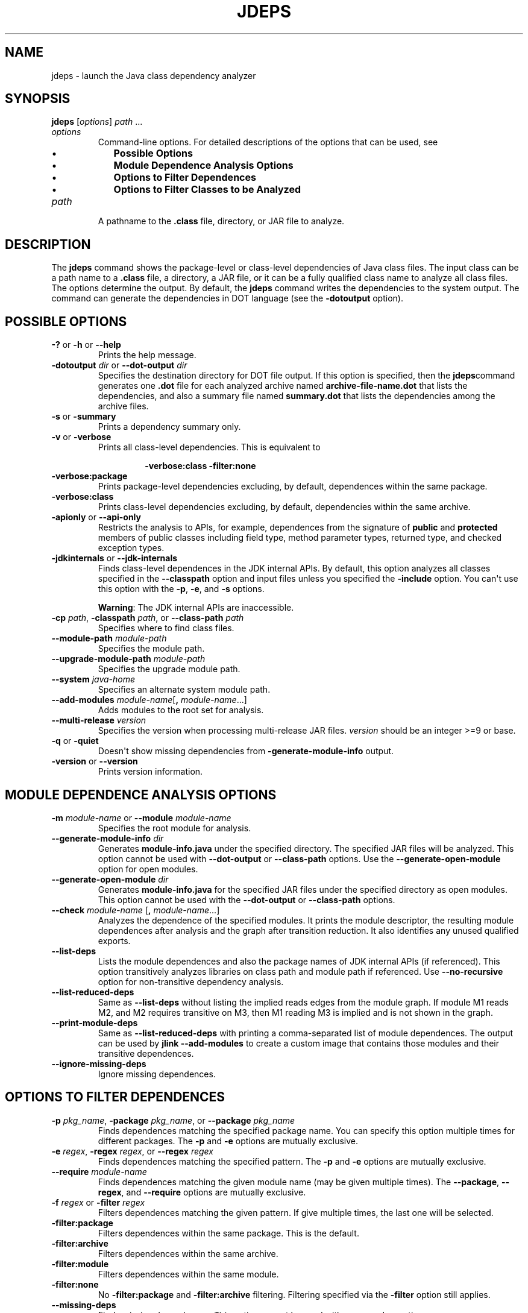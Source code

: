 .\" Automatically generated by Pandoc 2.14.0.2
.\"
.TH "JDEPS" "1" "2024" "JDK 17.0.12" "JDK Commands"
.hy
.SH NAME
.PP
jdeps - launch the Java class dependency analyzer
.SH SYNOPSIS
.PP
\f[CB]jdeps\f[R] [\f[I]options\f[R]] \f[I]path\f[R] ...
.TP
\f[I]options\f[R]
Command-line options.
For detailed descriptions of the options that can be used, see
.RS
.IP \[bu] 2
\f[B]Possible Options\f[R]
.IP \[bu] 2
\f[B]Module Dependence Analysis Options\f[R]
.IP \[bu] 2
\f[B]Options to Filter Dependences\f[R]
.IP \[bu] 2
\f[B]Options to Filter Classes to be Analyzed\f[R]
.RE
.TP
\f[I]path\f[R]
A pathname to the \f[CB].class\f[R] file, directory, or JAR file to
analyze.
.SH DESCRIPTION
.PP
The \f[CB]jdeps\f[R] command shows the package-level or class-level
dependencies of Java class files.
The input class can be a path name to a \f[CB].class\f[R] file, a
directory, a JAR file, or it can be a fully qualified class name to
analyze all class files.
The options determine the output.
By default, the \f[CB]jdeps\f[R] command writes the dependencies to the
system output.
The command can generate the dependencies in DOT language (see the
\f[CB]-dotoutput\f[R] option).
.SH POSSIBLE OPTIONS
.TP
\f[B]\f[CB]-?\f[B]\f[R] or \f[B]\f[CB]-h\f[B]\f[R] or \f[B]\f[CB]--help\f[B]\f[R]
Prints the help message.
.TP
\f[B]\f[CB]-dotoutput\f[B]\f[R] \f[I]dir\f[R] or \f[B]\f[CB]--dot-output\f[B]\f[R] \f[I]dir\f[R]
Specifies the destination directory for DOT file output.
If this option is specified, then the \f[CB]jdeps\f[R]command generates
one \f[CB].dot\f[R] file for each analyzed archive named
\f[CB]archive-file-name.dot\f[R] that lists the dependencies, and also a
summary file named \f[CB]summary.dot\f[R] that lists the dependencies
among the archive files.
.TP
\f[B]\f[CB]-s\f[B]\f[R] or \f[B]\f[CB]-summary\f[B]\f[R]
Prints a dependency summary only.
.TP
\f[B]\f[CB]-v\f[B]\f[R] or \f[B]\f[CB]-verbose\f[B]\f[R]
Prints all class-level dependencies.
This is equivalent to
.RS
.RS
.PP
\f[CB]-verbose:class -filter:none\f[R]
.RE
.RE
.TP
\f[B]\f[CB]-verbose:package\f[B]\f[R]
Prints package-level dependencies excluding, by default, dependences
within the same package.
.TP
\f[B]\f[CB]-verbose:class\f[B]\f[R]
Prints class-level dependencies excluding, by default, dependencies
within the same archive.
.TP
\f[B]\f[CB]-apionly\f[B]\f[R] or \f[B]\f[CB]--api-only\f[B]\f[R]
Restricts the analysis to APIs, for example, dependences from the
signature of \f[CB]public\f[R] and \f[CB]protected\f[R] members of public
classes including field type, method parameter types, returned type, and
checked exception types.
.TP
\f[B]\f[CB]-jdkinternals\f[B]\f[R] or \f[B]\f[CB]--jdk-internals\f[B]\f[R]
Finds class-level dependences in the JDK internal APIs.
By default, this option analyzes all classes specified in the
\f[CB]--classpath\f[R] option and input files unless you specified the
\f[CB]-include\f[R] option.
You can\[aq]t use this option with the \f[CB]-p\f[R], \f[CB]-e\f[R], and
\f[CB]-s\f[R] options.
.RS
.PP
\f[B]Warning\f[R]: The JDK internal APIs are inaccessible.
.RE
.TP
\f[B]\f[CB]-cp\f[B]\f[R] \f[I]path\f[R], \f[B]\f[CB]-classpath\f[B]\f[R] \f[I]path\f[R], or \f[B]\f[CB]--class-path\f[B]\f[R] \f[I]path\f[R]
Specifies where to find class files.
.TP
\f[B]\f[CB]--module-path\f[B]\f[R] \f[I]module-path\f[R]
Specifies the module path.
.TP
\f[B]\f[CB]--upgrade-module-path\f[B]\f[R] \f[I]module-path\f[R]
Specifies the upgrade module path.
.TP
\f[B]\f[CB]--system\f[B]\f[R] \f[I]java-home\f[R]
Specifies an alternate system module path.
.TP
\f[B]\f[CB]--add-modules\f[B]\f[R] \f[I]module-name\f[R][\f[B]\f[CB],\f[B]\f[R] \f[I]module-name\f[R]...]
Adds modules to the root set for analysis.
.TP
\f[B]\f[CB]--multi-release\f[B]\f[R] \f[I]version\f[R]
Specifies the version when processing multi-release JAR files.
\f[I]version\f[R] should be an integer >=9 or base.
.TP
\f[B]\f[CB]-q\f[B]\f[R] or \f[B]\f[CB]-quiet\f[B]\f[R]
Doesn\[aq]t show missing dependencies from
\f[CB]-generate-module-info\f[R] output.
.TP
\f[B]\f[CB]-version\f[B]\f[R] or \f[B]\f[CB]--version\f[B]\f[R]
Prints version information.
.SH MODULE DEPENDENCE ANALYSIS OPTIONS
.TP
\f[B]\f[CB]-m\f[B]\f[R] \f[I]module-name\f[R] or \f[B]\f[CB]--module\f[B]\f[R] \f[I]module-name\f[R]
Specifies the root module for analysis.
.TP
\f[B]\f[CB]--generate-module-info\f[B]\f[R] \f[I]dir\f[R]
Generates \f[CB]module-info.java\f[R] under the specified directory.
The specified JAR files will be analyzed.
This option cannot be used with \f[CB]--dot-output\f[R] or
\f[CB]--class-path\f[R] options.
Use the \f[CB]--generate-open-module\f[R] option for open modules.
.TP
\f[B]\f[CB]--generate-open-module\f[B]\f[R] \f[I]dir\f[R]
Generates \f[CB]module-info.java\f[R] for the specified JAR files under
the specified directory as open modules.
This option cannot be used with the \f[CB]--dot-output\f[R] or
\f[CB]--class-path\f[R] options.
.TP
\f[B]\f[CB]--check\f[B]\f[R] \f[I]module-name\f[R] [\f[B]\f[CB],\f[B]\f[R] \f[I]module-name\f[R]...]
Analyzes the dependence of the specified modules.
It prints the module descriptor, the resulting module dependences after
analysis and the graph after transition reduction.
It also identifies any unused qualified exports.
.TP
\f[B]\f[CB]--list-deps\f[B]\f[R]
Lists the module dependences and also the package names of JDK internal
APIs (if referenced).
This option transitively analyzes libraries on class path and module
path if referenced.
Use \f[CB]--no-recursive\f[R] option for non-transitive dependency
analysis.
.TP
\f[B]\f[CB]--list-reduced-deps\f[B]\f[R]
Same as \f[CB]--list-deps\f[R] without listing the implied reads edges
from the module graph.
If module M1 reads M2, and M2 requires transitive on M3, then M1 reading
M3 is implied and is not shown in the graph.
.TP
\f[B]\f[CB]--print-module-deps\f[B]\f[R]
Same as \f[CB]--list-reduced-deps\f[R] with printing a comma-separated
list of module dependences.
The output can be used by \f[CB]jlink --add-modules\f[R] to create a
custom image that contains those modules and their transitive
dependences.
.TP
\f[B]\f[CB]--ignore-missing-deps\f[B]\f[R]
Ignore missing dependences.
.SH OPTIONS TO FILTER DEPENDENCES
.TP
\f[B]\f[CB]-p\f[B]\f[R] \f[I]pkg_name\f[R], \f[B]\f[CB]-package\f[B]\f[R] \f[I]pkg_name\f[R], or \f[B]\f[CB]--package\f[B]\f[R] \f[I]pkg_name\f[R]
Finds dependences matching the specified package name.
You can specify this option multiple times for different packages.
The \f[CB]-p\f[R] and \f[CB]-e\f[R] options are mutually exclusive.
.TP
\f[B]\f[CB]-e\f[B]\f[R] \f[I]regex\f[R], \f[B]\f[CB]-regex\f[B]\f[R] \f[I]regex\f[R], or \f[B]\f[CB]--regex\f[B]\f[R] \f[I]regex\f[R]
Finds dependences matching the specified pattern.
The \f[CB]-p\f[R] and \f[CB]-e\f[R] options are mutually exclusive.
.TP
\f[B]\f[CB]--require\f[B]\f[R] \f[I]module-name\f[R]
Finds dependences matching the given module name (may be given multiple
times).
The \f[CB]--package\f[R], \f[CB]--regex\f[R], and \f[CB]--require\f[R]
options are mutually exclusive.
.TP
\f[B]\f[CB]-f\f[B]\f[R] \f[I]regex\f[R] or \f[B]\f[CB]-filter\f[B]\f[R] \f[I]regex\f[R]
Filters dependences matching the given pattern.
If give multiple times, the last one will be selected.
.TP
\f[B]\f[CB]-filter:package\f[B]\f[R]
Filters dependences within the same package.
This is the default.
.TP
\f[B]\f[CB]-filter:archive\f[B]\f[R]
Filters dependences within the same archive.
.TP
\f[B]\f[CB]-filter:module\f[B]\f[R]
Filters dependences within the same module.
.TP
\f[B]\f[CB]-filter:none\f[B]\f[R]
No \f[CB]-filter:package\f[R] and \f[CB]-filter:archive\f[R] filtering.
Filtering specified via the \f[CB]-filter\f[R] option still applies.
.TP
\f[B]\f[CB]--missing-deps\f[B]\f[R]
Finds missing dependences.
This option cannot be used with \f[CB]-p\f[R], \f[CB]-e\f[R] and
\f[CB]-s\f[R] options.
.SH OPTIONS TO FILTER CLASSES TO BE ANALYZED
.TP
\f[B]\f[CB]-include\f[B]\f[R] \f[I]regex\f[R]
Restricts analysis to the classes matching pattern.
This option filters the list of classes to be analyzed.
It can be used together with \f[CB]-p\f[R] and \f[CB]-e\f[R], which apply
the pattern to the dependencies.
.TP
\f[B]\f[CB]-P\f[B]\f[R] or \f[B]\f[CB]-profile\f[B]\f[R]
Shows the profile containing a package.
.TP
\f[B]\f[CB]-R\f[B]\f[R] or \f[B]\f[CB]--recursive\f[B]\f[R]
Recursively traverses all run-time dependences.
The \f[CB]-R\f[R] option implies \f[CB]-filter:none\f[R].
If \f[CB]-p\f[R], \f[CB]-e\f[R], or \f[CB]-f\f[R] options are specified,
only the matching dependences are analyzed.
.TP
\f[B]\f[CB]--no-recursive\f[B]\f[R]
Do not recursively traverse dependences.
.TP
\f[B]\f[CB]-I\f[B]\f[R] or \f[B]\f[CB]--inverse\f[B]\f[R]
Analyzes the dependences per other given options and then finds all
artifacts that directly and indirectly depend on the matching nodes.
This is equivalent to the inverse of the compile-time view analysis and
the print dependency summary.
This option must be used with the \f[CB]--require\f[R],
\f[CB]--package\f[R], or \f[CB]--regex\f[R] options.
.TP
\f[B]\f[CB]--compile-time\f[B]\f[R]
Analyzes the compile-time view of transitive dependencies, such as the
compile-time view of the \f[CB]-R\f[R] option.
Analyzes the dependences per other specified options.
If a dependency is found from a directory, a JAR file or a module, all
classes in that containing archive are analyzed.
.SH EXAMPLE OF ANALYZING DEPENDENCIES
.PP
The following example demonstrates analyzing the dependencies of the
\f[CB]Notepad.jar\f[R] file.
.PP
\f[B]Linux and OS X:\f[R]
.IP
.nf
\f[CB]
$ jdeps demo/jfc/Notepad/Notepad.jar
Notepad.jar -> java.base
Notepad.jar -> java.desktop
Notepad.jar -> java.logging
   <unnamed> (Notepad.jar)
      -> java.awt
      -> java.awt.event
      -> java.beans
      -> java.io
      -> java.lang
      -> java.net
      -> java.util
      -> java.util.logging
      -> javax.swing
      -> javax.swing.border
      -> javax.swing.event
      -> javax.swing.text
      -> javax.swing.tree
      -> javax.swing.undo
\f[R]
.fi
.PP
\f[B]Windows:\f[R]
.IP
.nf
\f[CB]
C:\[rs]Java\[rs]jdk1.9.0>jdeps demo\[rs]jfc\[rs]Notepad\[rs]Notepad.jar
Notepad.jar -> java.base
Notepad.jar -> java.desktop
Notepad.jar -> java.logging
   <unnamed> (Notepad.jar)
      -> java.awt
      -> java.awt.event
      -> java.beans
      -> java.io
      -> java.lang
      -> java.net
      -> java.util
      -> java.util.logging
      -> javax.swing
      -> javax.swing.border
      -> javax.swing.event
      -> javax.swing.text
      -> javax.swing.tree
      -> javax.swing.undo
\f[R]
.fi
.SH EXAMPLE USING THE --INVERSE OPTION
.IP
.nf
\f[CB]
 $ jdeps --inverse --require java.xml.bind
Inverse transitive dependences on [java.xml.bind]
java.xml.bind <- java.se.ee
java.xml.bind <- jdk.xml.ws
java.xml.bind <- java.xml.ws <- java.se.ee
java.xml.bind <- java.xml.ws <- jdk.xml.ws
java.xml.bind <- jdk.xml.bind <- jdk.xml.ws
\f[R]
.fi

